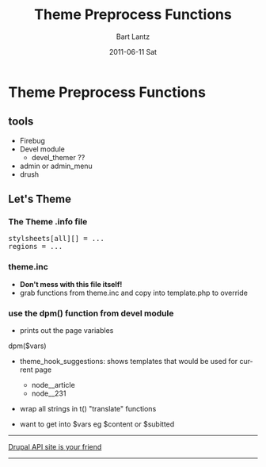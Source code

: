 #+TITLE:     Theme Preprocess Functions
#+AUTHOR:    Bart Lantz
#+EMAIL:     bart@panther-laptop
#+DATE:      2011-06-11 Sat
#+DESCRIPTION:
#+KEYWORDS:
#+LANGUAGE:  en
#+OPTIONS:   H:3 num:t toc:t \n:nil @:t ::t |:t ^:nil -:t f:t *:t <:t
#+OPTIONS:   TeX:t LaTeX:t skip:nil d:nil todo:t pri:nil tags:not-in-toc
#+EXPORT_SELECT_TAGS: export
#+EXPORT_EXCLUDE_TAGS: noexport
#+LINK_UP: ./index.html  
#+LINK_HOME: ../index.html
#+XSLT:
#+STYLE: <link rel='stylesheet' href="http://majorursa.net/my-orgmode.css" type="text/css"/><link href='http://fonts.googleapis.com/css?family=Ubuntu:regular,italic,bold' rel='stylesheet' type='text/css'/>


* Theme Preprocess Functions
** tools
+ Firebug
+ Devel module
  + devel_themer ??
+ admin or admin_menu
+ drush
** Let's Theme
*** The Theme .info file
#+begin_html
<pre>
stylsheets[all][] = ...
regions = ...
</pre>
#+end_html

*** theme.inc
+ *Don't mess with this file itself!*
+ grab functions from theme.inc and copy into template.php to override

*** use the dpm() function from devel module
+ prints out the page variables
#+begin_html
dpm($vars)
#+end_html
+ theme_hook_suggestions: shows templates that would be used for
  current page
  + node__article
  + node__231
+ wrap all strings in t() "translate" functions

+ want to get into $vars eg $content or $subitted

-----

[[http://api.drupal.org][Drupal API site is your friend]]

-----


